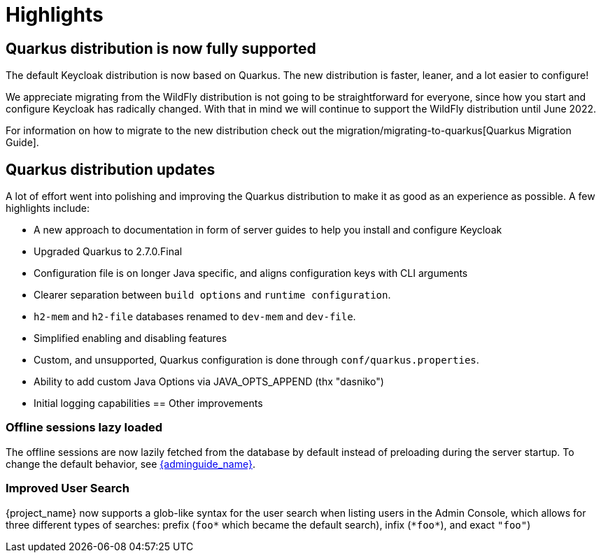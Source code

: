 = Highlights

== Quarkus distribution is now fully supported

The default Keycloak distribution is now based on Quarkus. The new distribution is faster, leaner, and a lot easier to configure!

We appreciate migrating from the WildFly distribution is not going to be straightforward for everyone, since how you start and configure Keycloak has radically changed. With that in mind we will continue to support the WildFly distribution until June 2022.

For information on how to migrate to the new distribution check out the migration/migrating-to-quarkus[Quarkus Migration Guide].

== Quarkus distribution updates

A lot of effort went into polishing and improving the Quarkus distribution to make it as good as an experience as possible. A few highlights include:

* A new approach to documentation in form of server guides to help you install and configure Keycloak
* Upgraded Quarkus to 2.7.0.Final
* Configuration file is on longer Java specific, and aligns configuration keys with CLI arguments
* Clearer separation between `build options` and `runtime configuration`.
* `h2-mem` and `h2-file` databases renamed to `dev-mem` and `dev-file`.
* Simplified enabling and disabling features
* Custom, and unsupported, Quarkus configuration is done through `conf/quarkus.properties`.
* Ability to add custom Java Options via JAVA_OPTS_APPEND (thx "dasniko")
* Initial logging capabilities
== Other improvements

=== Offline sessions lazy loaded

The offline sessions are now lazily fetched from the database by default instead of preloading during the server startup.
To change the default behavior, see link:{adminguide_link}#offline-sessions-preloading[{adminguide_name}].

=== Improved User Search

{project_name} now supports a glob-like syntax for the user search when listing users in the Admin Console,
which allows for three different types of searches: prefix (`foo*` which became the default search), infix (`\*foo*`), and exact `"foo"`)
